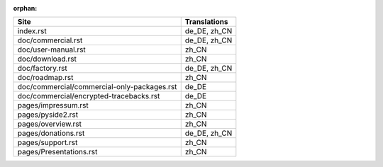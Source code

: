:orphan:

+---------------------------------------------+---------------------------------------------+
| Site                                        | Translations                                |
+=============================================+=============================================+
| index.rst                                   | de_DE, zh_CN                                |
+---------------------------------------------+---------------------------------------------+
| doc/commercial.rst                          | de_DE, zh_CN                                |
+---------------------------------------------+---------------------------------------------+
| doc/user-manual.rst                         | zh_CN                                       |
+---------------------------------------------+---------------------------------------------+
| doc/download.rst                            | zh_CN                                       |
+---------------------------------------------+---------------------------------------------+
| doc/factory.rst                             | de_DE, zh_CN                                |
+---------------------------------------------+---------------------------------------------+
| doc/roadmap.rst                             | zh_CN                                       |
+---------------------------------------------+---------------------------------------------+
| doc/commercial/commercial-only-packages.rst | de_DE                                       |
+---------------------------------------------+---------------------------------------------+
| doc/commercial/encrypted-tracebacks.rst     | de_DE                                       |
+---------------------------------------------+---------------------------------------------+
| pages/impressum.rst                         | zh_CN                                       |
+---------------------------------------------+---------------------------------------------+
| pages/pyside2.rst                           | zh_CN                                       |
+---------------------------------------------+---------------------------------------------+
| pages/overview.rst                          | zh_CN                                       |
+---------------------------------------------+---------------------------------------------+
| pages/donations.rst                         | de_DE, zh_CN                                |
+---------------------------------------------+---------------------------------------------+
| pages/support.rst                           | zh_CN                                       |
+---------------------------------------------+---------------------------------------------+
| pages/Presentations.rst                     | zh_CN                                       |
+---------------------------------------------+---------------------------------------------+
